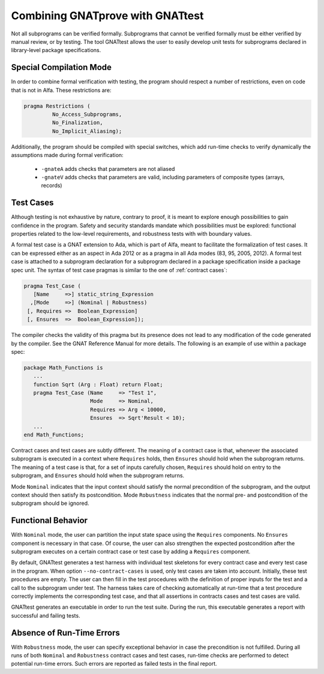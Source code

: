 Combining GNATprove with GNATtest
=================================

Not all subprograms can be verified formally. Subprograms that cannot be
verified formally must be either verified by manual review, or by testing. The
tool GNATtest allows the user to easily develop unit tests for subprograms
declared in library-level package specifications.

Special Compilation Mode
------------------------

In order to combine formal verification with testing, the program should
respect a number of restrictions, even on code that is not in Alfa. These
restrictions are:

.. code-block:: ada

   pragma Restrictions (
            No_Access_Subprograms,
            No_Finalization,
            No_Implicit_Aliasing);

Additionally, the program should be compiled with special switches, which add
run-time checks to verify dynamically the assumptions made during formal
verification:

 * ``-gnateA`` adds checks that parameters are not aliased
 * ``-gnateV`` adds checks that parameters are valid, including parameters of composite types (arrays, records)

Test Cases
----------

Although testing is not exhaustive by nature, contrary to proof, it is meant to
explore enough possibilities to gain confidence in the program. Safety and
security standards mandate which possibilities must be explored: functional
properties related to the low-level requirements, and robustness tests with
with boundary values.

A formal test case is a GNAT extension to Ada, which is part of Alfa, meant to
facilitate the formalization of test cases. It can be expressed either as an
aspect in Ada 2012 or as a pragma in all Ada modes (83, 95, 2005, 2012). A
formal test case is attached to a subprogram declaration for a subprogram
declared in a package specification inside a package spec unit.  The syntax of
test case pragmas is similar to the one of :ref:`contract cases`:

.. code-block:: ada

   pragma Test_Case (
      [Name     =>] static_string_Expression
     ,[Mode     =>] (Nominal | Robustness)
    [, Requires =>  Boolean_Expression]
    [, Ensures  =>  Boolean_Expression]);

The compiler checks the validity of this pragma but its presence does not lead
to any modification of the code generated by the compiler. See the GNAT
Reference Manual for more details. The following is an example of use within a
package spec:

.. code-block:: ada

   package Math_Functions is
      ...
      function Sqrt (Arg : Float) return Float;
      pragma Test_Case (Name     => "Test 1",
                        Mode     => Nominal,
                        Requires => Arg < 10000,
                        Ensures  => Sqrt'Result < 10);
      ...
   end Math_Functions;

Contract cases and test cases are subtly different.  The meaning of a contract
case is that, whenever the associated subprogram is executed in a context where
``Requires`` holds, then ``Ensures`` should hold when the subprogram returns.
The meaning of a test case is that, for a set of inputs carefully chosen,
``Requires`` should hold on entry to the subprogram, and ``Ensures`` should
hold when the subprogram returns.

Mode ``Nominal`` indicates that the input context should satisfy the normal
precondition of the subprogram, and the output context should then satisfy its
postcondition. Mode ``Robustness`` indicates that the normal pre- and
postcondition of the subprogram should be ignored.

Functional Behavior
-------------------

With ``Nominal`` mode, the user can partition the input state space using
the ``Requires`` components. No ``Ensures`` component is necessary in that
case. Of course, the user can also strengthen the expected postcondition after
the subprogram executes on a certain contract case or test case by adding a
``Requires`` component.

By default, GNATtest generates a test harness with individual test skeletons
for every contract case and every test case in the program. When option
``--no-contract-cases`` is used, only test cases are taken into account.
Initially, these test procedures are empty. The user can then fill in the test
procedures with the definition of proper inputs for the test and a call to the
subprogram under test. The harness takes care of checking automatically at
run-time that a test procedure correctly implements the corresponding test
case, and that all assertions in contracts cases and test cases are valid.

GNATtest generates an executable in order to run the test suite. During the
run, this executable generates a report with successful and failing tests.

Absence of Run-Time Errors
--------------------------

With ``Robustness`` mode, the user can specify exceptional behavior in case the
precondition is not fulfilled. During all runs of both ``Nominal`` and
``Robustness`` contract cases and test cases, run-time checks are performed to
detect potential run-time errors. Such errors are reported as failed tests in
the final report.

